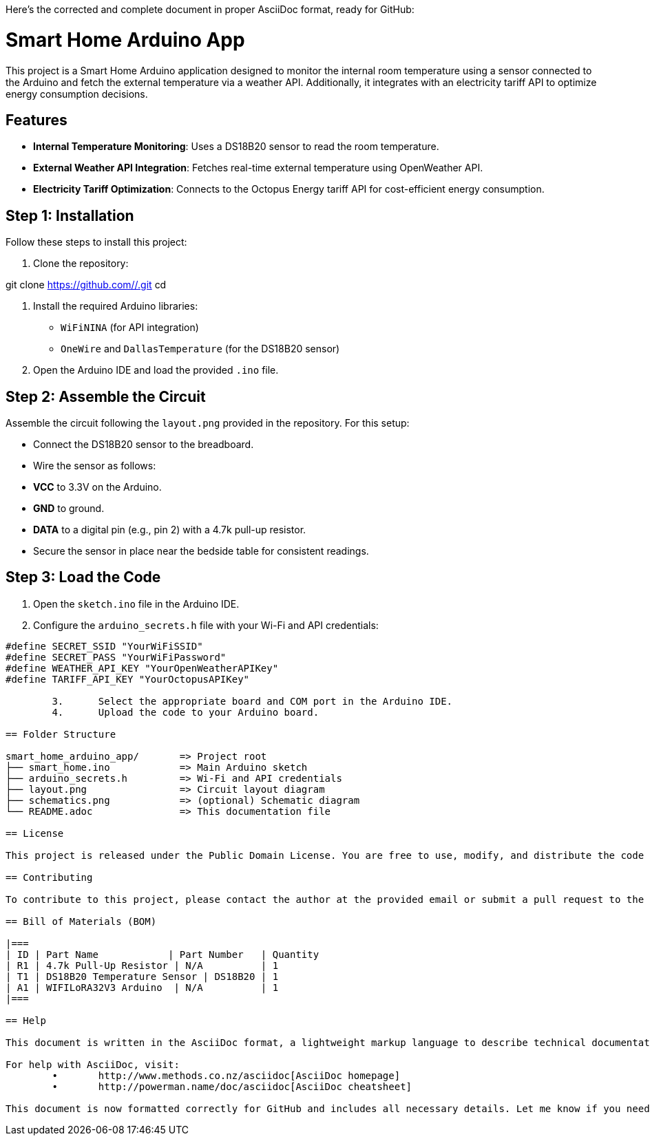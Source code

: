 Here’s the corrected and complete document in proper AsciiDoc format, ready for GitHub:

:Author: oksalshuaili
:Email: 
:Date: 29/11/2024
:Revision: 1.0
:License: Public Domain

= Smart Home Arduino App

This project is a Smart Home Arduino application designed to monitor the internal room temperature using a sensor connected to the Arduino and fetch the external temperature via a weather API. Additionally, it integrates with an electricity tariff API to optimize energy consumption decisions.

== Features

- **Internal Temperature Monitoring**: Uses a DS18B20 sensor to read the room temperature.
- **External Weather API Integration**: Fetches real-time external temperature using OpenWeather API.
- **Electricity Tariff Optimization**: Connects to the Octopus Energy tariff API for cost-efficient energy consumption.

== Step 1: Installation

Follow these steps to install this project:

1. Clone the repository:

git clone https://github.com//.git
cd 

2. Install the required Arduino libraries:
- `WiFiNINA` (for API integration)
- `OneWire` and `DallasTemperature` (for the DS18B20 sensor)

3. Open the Arduino IDE and load the provided `.ino` file.

== Step 2: Assemble the Circuit

Assemble the circuit following the `layout.png` provided in the repository. For this setup:

- Connect the DS18B20 sensor to the breadboard.
- Wire the sensor as follows:
- **VCC** to 3.3V on the Arduino.
- **GND** to ground.
- **DATA** to a digital pin (e.g., pin 2) with a 4.7k pull-up resistor.
- Secure the sensor in place near the bedside table for consistent readings.

== Step 3: Load the Code

1. Open the `sketch.ino` file in the Arduino IDE.
2. Configure the `arduino_secrets.h` file with your Wi-Fi and API credentials:
```cpp
#define SECRET_SSID "YourWiFiSSID"
#define SECRET_PASS "YourWiFiPassword"
#define WEATHER_API_KEY "YourOpenWeatherAPIKey"
#define TARIFF_API_KEY "YourOctopusAPIKey"

	3.	Select the appropriate board and COM port in the Arduino IDE.
	4.	Upload the code to your Arduino board.

== Folder Structure

smart_home_arduino_app/       => Project root
├── smart_home.ino            => Main Arduino sketch
├── arduino_secrets.h         => Wi-Fi and API credentials
├── layout.png                => Circuit layout diagram
├── schematics.png            => (optional) Schematic diagram
└── README.adoc               => This documentation file

== License

This project is released under the Public Domain License. You are free to use, modify, and distribute the code and materials.

== Contributing

To contribute to this project, please contact the author at the provided email or submit a pull request to the repository.

== Bill of Materials (BOM)

|===
| ID | Part Name            | Part Number   | Quantity
| R1 | 4.7k Pull-Up Resistor | N/A          | 1
| T1 | DS18B20 Temperature Sensor | DS18B20 | 1
| A1 | WIFILoRA32V3 Arduino  | N/A          | 1
|===

== Help

This document is written in the AsciiDoc format, a lightweight markup language to describe technical documentation.

For help with AsciiDoc, visit:
	•	http://www.methods.co.nz/asciidoc[AsciiDoc homepage]
	•	http://powerman.name/doc/asciidoc[AsciiDoc cheatsheet]

This document is now formatted correctly for GitHub and includes all necessary details. Let me know if you need further assistance!
